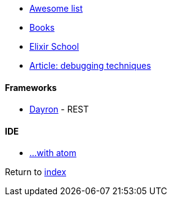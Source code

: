 * https://github.com/h4cc/awesome-elixir[Awesome list]
* https://github.com/sger/ElixirBooks[Books]
* https://elixirschool.com[Elixir School]
* http://blog.plataformatec.com.br/2016/04/debugging-techniques-in-elixir-lang[Article: debugging techniques]

#### Frameworks
* http://inaka.net/blog/2016/05/24/introducing-dayron[Dayron] - REST

#### IDE
* https://github.com/msaraiva/atom-elixir[...with atom]

Return to link:README.adoc[index]